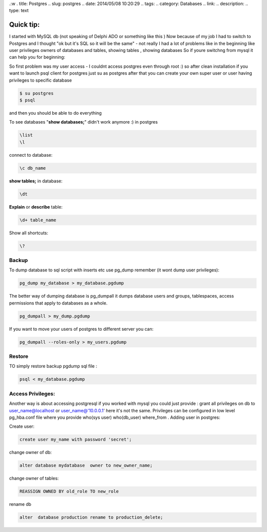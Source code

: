 .:w
. title: Postgres
.. slug: postgres
.. date: 2014/05/08 10:20:29
.. tags: 
.. category: Databases
.. link: 
.. description: 
.. type: text

Quick tip:
==========

I started with MySQL db (not speaking of Delphi ADO or something like this )
Now because of my job I had to switch to Postgres and I thought 
"ok but it's SQL so it will be the same" - not really I had a lot of 
problems like in the beginning like user privileges owners of databases and tables, showing tables , showing databases
So if youre switchng from mysql it can help you for beginning:

So first problem was my user access - I couldnt access postgres even through root :)
so after clean installation if you want to launch psql client for postgres just su as postgres after that you can create
your own super user or user having privileges to specific database

.. code-block:: bash
   
   $ su postgres
   $ psql

and then you should be able to do everything 

To see databases "**show databases;**" didn't work anymore :) in postgres

.. code-block:: psql
   
   \list
   \l


connect to database:

.. code-block:: psql
   
   \c db_name

**show tables;** in database:

.. code-block:: psql
   
   \dt

**Explain** or **describe** table:

.. code-block:: psql
   
   \d+ table_name

Show all shortcuts:

.. code-block:: psql
   
   \?

======
Backup
======


To dump database to sql script with inserts etc use pg_dump remember (it wont dump user privileges):

.. code-block:: psql

   pg_dump my_database > my_database.pgdump

The better way of dumping database is pg_dumpall it dumps database users and groups, tablespaces, access permissions that apply to databases as a whole.

.. code-block:: psql

   pg_dumpall > my_dump.pgdump

If you want to move your users of postgres to different server you can:

.. code-block:: psql

   pg_dumpall --roles-only > my_users.pgdump

=======
Restore
=======

TO simply restore backup pgdump sql file :

.. code-block:: psql

   psql < my_database.pgdump


==================
Access Privileges:
==================
Another way is about accessing postgresql if you worked with mysql you could just provide : grant all privileges on db to user_name@localhost or user_name@'10.0.0.1' here it's not the same. Privileges can be configured in low level pg_hba.conf file where you provide who(sys user) who(db_user) where_from . Adding user in postgres:

Create user:

.. code-block:: psql

   create user my_name with password 'secret';

change owner of db:

.. code-block:: psql

   alter database mydatabase  owner to new_owner_name;

change owner of tables:

.. code-block:: psql

   REASSIGN OWNED BY old_role TO new_role

rename db

.. code-block:: psql

   alter  database production rename to production_delete;


